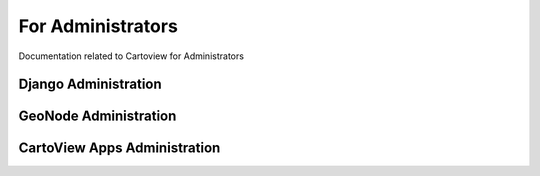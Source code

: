 .. _administrators_index:

==================
For Administrators
==================

Documentation related to Cartoview for Administrators


Django Administration
=====================


GeoNode Administration
======================


CartoView Apps Administration
=============================